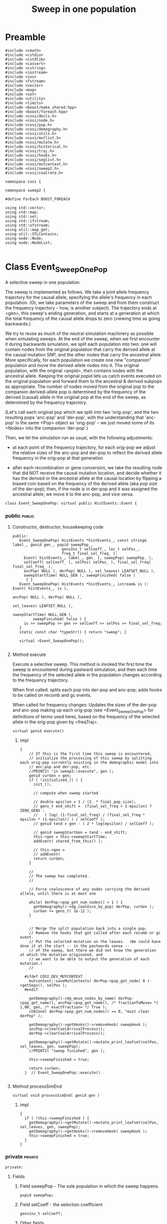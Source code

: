 
#+TITLE: Sweep in one population
#+PROPERTY: header-args :eval no :tangle sweep2.cc :comments both :noweb yes
#+TYP_TODO: UNUSED | TYPE(t) Metafunction Concept GenericClass Field Class Method
#+DRAWERS: CODE DETAILS

* Preamble
	:PROPERTIES:
	:ID:       f1b4c935-a3d5-48e2-9575-61d54ff5fca2
	:END:

#+begin_src c++	
#include <cmath>
#include <cstdio>
#include <cstdlib>
#include <cassert>
#include <cstring>
#include <iostream>
#include <ios>
#include <fstream>
#include <vector>
#include <map>
#include <set>
#include <utility>
#include <limits>
#include <boost/make_shared.hpp>
#include <boost/foreach.hpp>
#include <cosi/decls.h>
#include <cosi/node.h>
#include <cosi/pop.h>
#include <cosi/demography.h>
#include <cosi/utils.h>
#include <cosi/mutlist.h>
#include <cosi/mutate.h>
#include <cosi/historical.h>
#include <cosi/traj.h>
#include <cosi/hooks.h>
#include <cosi/seglist.h>
#include <cosi/mutcontext.h>
#include <cosi/sweep2.h>
#include <cosi/coalrate.h>

namespace cosi {

namespace sweep2 {

#define ForEach BOOST_FOREACH  
  
using std::vector;
using std::map;
using std::set;
using std::ifstream;
using std::ofstream;
using util::map_get;
using util::STLContains;
using node::Node;
using node::NodeList;

#+end_src

* Class Event_SweepOnePop
	:PROPERTIES:
	:ID:       0ed47a21-1dd9-4e2a-9131-1ba029e7435a
	:END:

  A selective sweep in one population.

	:DETAILS:
	
	The sweep is implemented as follows.  We take a joint allele frequency trajectory
	for the causal allele, specifying the allele's frequency in each population.
	(Or, we take parameters of the sweep and from them construct the frequency trajectory --
	how, is another subject).  The trajectory ends at <gen>, this sweep's ending generation,
	and starts at a generation at which the total frequency of the causal allele drops to zero
	(viewing time as going backwards.)
	
	We try to reuse as much of the neutral simulation machinery as possible when
	simulating sweeps.  At the end of the sweep, when we first encounter it during backwards
	simulation, we split each population into two: one will contain nodes from the original population
	that carry the derived allele at the causal mutation SNP, and the other nodes that carry the
	ancestral allele.  More specifically, for each population we create one new "companion" population
	and move the derived-allele nodes into it.  The original population, with the original <popid>,
	then contains nodes with the ancestral allele.  Keeping the original popid lets us catch events
	executed on the original population and forward them to the ancestral & derived subpops as appropriate.
	The number of nodes moved from the original pop to the companion derived-allele pop is determined by
	the frequency of the derived (causal) allele in the original pop at the end of the sweep,
	as determined by the frequency trajectory.
	
	(Let's call each original pop which we split into two 'orig-pop', and the two resulting pops
	'anc-pop' and 'der-pop', with the understanding that 'anc-pop' is the same <Pop> object as 'orig-pop' --
	we just moved some of its <Nodes> into the companion 'der-pop'.)
	
	Then, we let the simulation run as usual, with the following adjustments:
	
    - at each point of the frequency trajectory, for each orig-pop we adjust the relative sizes of the
      anc-pop and der-pop to reflect the derived allele frequency in the orig-pop at that generation
			
    - after each recombination or gene conversion, we take the resulting node that did NOT receive
      the causal mutation location, and decide whether it has the derived or the ancestral allele
      at the causal location by flipping a biased coin based on the frequency of the derived allele
      (aka pop size of the der-pop); then, if the node is in der-pop and it was assigned the ancestral
      allele, we move it to the anc-pop, and vice versa.
			
    :END:			
	
#+begin_src c++
  class Event_SweepOnePop: virtual public HistEvents::Event {
#+end_src

*** public																													 :public:
			:PROPERTIES:
			:ID:       22169ed2-9abe-4ece-b678-4ed80e0ca93d
			:END:
			

***** Constructor, destructor, housekeeping code
#+BEGIN_SRC c++
  public:
     Event_SweepOnePop( HistEvents *histEvents_, const string& label_, genid gen_, popid sweepPop_,
                        gensInv_t selCoeff_, loc_t selPos_,
                        freq_t final_sel_freq_ ):
       Event( histEvents_, label_, gen_ ), sweepPop( sweepPop_ ),
       selCoeff( selCoeff_ ), selPos( selPos_ ), final_sel_freq( final_sel_freq_ ),
       ancPop( NULL ), derPop( NULL ), sel_leaves( LEAFSET_NULL ),
       sweepStartTime( NULL_GEN ), sweepFinished( false )
        { }
     Event_SweepOnePop( HistEvents *histEvents_, istream& is ): Event( histEvents_, is ),
                                                                ancPop( NULL ), derPop( NULL ),
                                                                sel_leaves( LEAFSET_NULL ),
                                                                sweepStartTime( NULL_GEN ),
           sweepFinished( false ) {
       is >> sweepPop >> gen >> selCoeff >> selPos >> final_sel_freq;
     }
     static const char *typeStr() { return "sweep"; }
          
     virtual ~Event_SweepOnePop();

#+end_src

***** Method execute

			Execute a selective sweep.  This method is invoked the first time the sweep is encountered during pastward simulation,
			and then each time the frequency of the selected allele in the population changes according to the frequency trajectory.

			:DETAILS:
			When first called: splits each pop into der-pop and anc-pop; adds hooks to be called on recomb and gc events.
			
			When called for frequency changes:
			Updates the sizes of the der-pop and anc-pop making up each orig-pop
			(see <Event_SweepOnePop> for definitions of terms used here), based on the frequency of the selected allele in the orig-pop
			given by <freqTraj>.
			:END:

#+begin_src c++
     virtual genid execute()
#+end_src
******* impl

#+begin_src c++
{
    // If this is the first time this sweep is encountered,
    // initialize the processing of this sweep by splitting each orig-pop currently existing in the demographic model into
    // anc-pop and der-pop, etc.
    //PRINT2( "in sweep2::execute", gen );
    genid curGen = gen;
    if ( !initialized_() ) {
      init_();
      
      // compute when sweep started
  
      // double epsilon = 1 / (2. * final_pop_size);
      // gens_t end_shift =  (final_sel_freq > 1-epsilon) ? ZERO_GENS :
      //   ( log( (1-final_sel_freq) / (final_sel_freq * epsilon * (1-epsilon)) ) / selCoeff );
      // genid tend = gen - ( 2 * log(epsilon) / selCoeff );
      
      // genid sweepStartGen = tend - end_shift;
      this->gen = this->sweepStartTime;
      addEvent( shared_from_this() );
      
      // this->gen = 
      // addEvent( 
      return curGen;
    }
    
    //
    // The sweep has completed.
    //
    
    // Force coalescence of any nodes carrying the derived allele, until there is at most one
    
    while( derPop->pop_get_num_nodes() > 1 ) {
      getDemography()->dg_coalesce_by_pop( derPop, curGen );
      curGen += gens_t( 1e-12 );
    }
    
    
    // Merge the split population back into a single pop.
    // Remove the hooks that got called after each recomb or gc event.
    // Put the selected mutation on the leaves.  (We could have done it at the start -- in the pastwards sense --
    // of the sweep, but there we did not know the generation at which the mutation originated, and
    // we want to be able to output the generation of each mutation.)
    //
    
  #ifdef COSI_DEV_MUTCONTEXT
    mutcontext::saveMutContexts( derPop->pop_get_node( 0 )->getSegs(), selPos );
  #endif    
    
    getDemography()->dg_move_nodes_by_name( derPop->pop_get_name(), ancPop->pop_get_name(), /* fractionToMove= */ 1.00, gen, /* exactFraction= */ True );
    chkCond( derPop->pop_get_num_nodes() == 0, "must clear derPop" );
    
    getDemography()->getHooks()->removeHook( sweepHook );
    ancPop->clearCoalArrivalProcess();
    derPop->clearCoalArrivalProcess();
    
    getDemography()->getMutate()->mutate_print_leafset(selPos, sel_leaves, gen, sweepPop);
    //PRINT2( "sweep finished", gen );
    
    this->sweepFinished = true;
    
    return curGen;
  }  // Event_SweepOnePop::execute()
  
#+end_src
***** Method processSimEnd

#+BEGIN_SRC c++
     virtual void processSimEnd( genid gen )
#+end_src
******* impl
#+begin_src c++
        {
          if ( !this->sweepFinished ) {
            getDemography()->getMutate()->mutate_print_leafset(selPos, sel_leaves, gen, sweepPop);
            getDemography()->getHooks()->removeHook( sweepHook );
            this->sweepFinished = true;
          }
        }
#+end_src

				
				

*** private																													:private:
	  :PROPERTIES:
		:ID:       2ccb5043-97f5-40b8-adb1-d189a762669c
	  :END:
#+begin_src c++
private:
#+end_src

***** Fields
******* Field sweepPop - The sole population in which the sweep happens.
				:PROPERTIES:
				:ID:       3c4bd8b9-f4c8-4a04-a10f-4573d4a33bc6
				:END:
			#+begin_src c++
				popid sweepPop;
			#+end_src

******* Field selCoeff - the selection coefficient
				:PROPERTIES:
				:ID:       25c7b4d7-d0c7-4a18-bdcf-5567f9b31d1b
				:END:
			#+begin_src c++
				gensInv_t selCoeff;
			#+end_src

******* Other fields
      		:PROPERTIES:
					:ID:       f9832672-559a-4d17-ae32-c07060b31a02
		      :END:
		
#+begin_src c++		
	 // Field: selPos
	 // The location of the causal mutation.
	 loc_t selPos;
	 
	 // Field: final_sel_freq
	 // The frequency of the derived allele at the end of the sweep.
	 freq_t final_sel_freq;

	 // Field: ancPop
	 // The Pop holding the nodes that carry the ancestral allele at the selected site;
	 // same object as the original Pop in which the sweep happens.
	 Pop *ancPop;

	 // Field: derPop
	 // The Pop holding the nodes that carry the derived allele at the selected site.
	 // Created when the sweep starts (pastward).
	 Pop *derPop;

	 // Field: freqTraj
	 // The frequency trajectory of the causal allele
	 FreqTrajP freqTraj;

	 // Field: sel_leaves
	 // Leaves which inherit the causal allele.
	 leafset_p sel_leaves;

	 // Field: totPopSize
	 // Total pop size of the population undergoing sweep.
	popsize_float_t totPopSize;

	 // Field: sweepStartTime
	 // Time when sweep started (going forward)
	 genid sweepStartTime;

	 typedef math::Function< genid, popsize_float_t, math::SweepPopSizeTraj > sweepTraj_t;
	 typedef boost::shared_ptr<sweepTraj_t> sweepTraj_p;
	 sweepTraj_p sweepTraj;
	 bool sweepFinished;

#+end_src

***** Class SweepOnePopHook
				:PROPERTIES:
				:ID:       de739866-b523-4774-8a6f-a422923663ee
				:END:
			
				Callbacks invoked when certain events happen during a sweep.  We're using the standard
				neutral simulation machinery for most of the sweep simulation, but a few things are
				different -- this class implements these differences.

#+begin_src c++
     class SweepOnePopHook: public Hook {
     public:
        SweepOnePopHook( Event_SweepOnePop *evt_): evt( evt_ ), inHook( False ) {}
        virtual ~SweepOnePopHook() {}
        virtual void handle_recomb( Node *node1, Node *node2, loc_t loc, genid curGen ) {
           evt->determineAlleleAtSelPos_( evt->selPos < loc ? node2 : node1, curGen );
        }
        virtual void handle_gc( Node *node1, Node *node2, loc_t loc1, loc_t loc2,
                                                      genid curGen ) {
           evt->determineAlleleAtSelPos_( loc1 <= evt->selPos && evt->selPos <= loc2 ? node2 : node1,
                                          curGen );
        }
  
        
     private:
        // Private field: evt
        // The sweep event to which these hooks relate.
        Event_SweepOnePop *evt;
  
        // Private field: inHook
        // Whether we're already executing a handle_* method of this hook.
        // Used to prevent recursively invoking a handle_* method.
        bool_t inHook;
  
     };  // class SweepOnePopHook
  
     typedef boost::shared_ptr<SweepOnePopHook> SweepOnePopHookP;
  
     // Field: hook
     // Hook that makes adjustments to neutral coalescent machinery needed to simulate sweeps.
     SweepOnePopHookP sweepHook;
  
  
  
#+end_src

***** Private methods


******* Method init_
					:PROPERTIES:
					:ID:       a972a681-98c2-46fa-9b92-2fbc8ca1d6d4
					:END:

#+BEGIN_SRC c++
        void init_();
#+END_SRC

					Called when the backward simulation first encounters the sweep
					(at the generation corresponding to the sweep's end).
					Splits each population existing at that time into anc-pop and der-pop
					containing nodes carrying the ancestral/derived allele at the causal site,
					and establishes hooks (callbacks) to be called during the simulation
					to handle events according to the sweep.

					
********* impl
						:PROPERTIES:
						:header-args: :tangle no :noweb-ref sweep2impl
						:END:

#+BEGIN_SRC c++ 
        void Event_SweepOnePop::init_() {
#+END_SRC
						

*********** set up trajectory
							:PROPERTIES:
							:ID:       c4b13b7e-53ca-4173-afc7-7ece191334c8
							:END:

#+begin_src c++


	if ( sweep2_trajFN.empty() ) {
		nchroms_t popSize = getDemography()->dg_get_pop_by_name( sweepPop )->pop_get_size();
		freqTraj = boost::make_shared<DeterministicSweepTraj>( sweepPop, gen, selCoeff, final_sel_freq,
																													 popSize );
	} else
		freqTraj = boost::make_shared<TrajFromFile>( sweep2_trajFN, gen, final_sel_freq );

	nchroms_t popSizeNow = getDemography()->dg_get_pop_by_name( sweepPop )->pop_get_size();
	BOOST_AUTO( freqTraj2,
							( boost::make_shared<DeterministicSweepTraj>( sweepPop, gen, selCoeff, final_sel_freq,
																														popSizeNow ) ) );

	this->sweepStartTime = gen;
	while ( !freqTraj2->done() ) {
		this->sweepStartTime = freqTraj2->getCurGen();
		freqTraj2->next();
	}

#+end_src

*********** initialize leaves
							:PROPERTIES:
							:ID:       48bce2a6-7a49-4db5-a167-03fb52d03d82
							:END:

#+begin_src c++

	//PRINT( this->sweepStartTime );
	
	sel_leaves = make_empty_leafset();

#+end_src

*********** Split pop into two pops, anc-pop and der-pop.
							:PROPERTIES:
							:ID:       9350e520-bdeb-43ef-8f67-96f37fc8feff
							:END:

#+begin_src c++
				
	Pop *pop = getDemography()->dg_get_pop_by_name( sweepPop );

	chkCond( pop != NULL, "pop is null" );
		
	nchroms_t final_pop_size = pop->pop_get_size();
	totPopSize = static_cast<popsize_float_t>( final_pop_size );
	freq_t cfreq = freqTraj->getCurFreq( pop->pop_get_name() );
	nchroms_t derPopSize( static_cast<double>(final_pop_size) * cfreq );
	std::string derPopLabel( pop->get_label() + "_sel" );

	ancPop = pop;

	// For nodes carrying the derived allele at selPos, create a new pop.
	// For nodes carrying the ancestral allele, reuse the original Pop.
	derPop =
		 getDemography()->dg_add_pop( boost::make_shared<Pop>( getDemography()->find_unused_popname(),
																													 derPopSize,
																													 derPopLabel ),
																	gen );
	
	
	getDemography()->dg_move_nodes_by_name( pop->pop_get_name(), derPop->pop_get_name(),
																					freqTraj->getCurFreq( pop->pop_get_name() ),
																					gen, /* exactFraction= */ sweepFracSample
#if 0																					
																					IF_COSI_DEV( , /* exactFraction= */ True )
#endif																					
		);
	
		
	ForEach (Node *it, derPop->getMembers() ) {
		ForEach( const seglist::Seg& seg, *it->getSegs() ) {
			if ( seg.contains( selPos ) )
				 sel_leaves = leafset_union( sel_leaves, seg.getLeafset() );
		}
	}
	//PRINT2( derPop->getMembers().size(), leafset_size( sel_leaves ) );
	getDemography()->getHooks()->fire_sweep_end( sel_leaves );
		
	// Set up a hook, so that we get called when certain events happen during the sweep
	// (specifically recombinations, gene conversions, and setting of migration rate.)
	Event_SweepOnePop *thisPtr = this;
	getDemography()->getHooks()->addHook( sweepHook = boost::make_shared<SweepOnePopHook>( thisPtr ) );

	double epsilon = 1. / (2. * final_pop_size);
	gens_t end_shift =  (final_sel_freq > 1-epsilon) ? ZERO_GENS :
		 ( log( (1-final_sel_freq) / (final_sel_freq * epsilon * (1-epsilon)) ) / selCoeff );
	genid tend = gen - ( 2 * log(epsilon) / selCoeff );

	sweepTraj = boost::make_shared<sweepTraj_t>(
									popsize_float_t( final_pop_size ),
									selCoeff,
									epsilon,
									end_shift,
									tend
		);

//	genid tstart = 
	

	derPop->setCoalArrivalProcess(
		math::ArrivalProcess< genid, math::Any< RandGen > >(
			math::makeNonHomogeneousPoissonProcess
			(
				math::coalRateFunction(
					*sweepTraj

					), gen
				)));

	BOOST_AUTO( sweepPopSizeComplementTraj,
							(
					math::Function< genid, popsize_float_t, math::SweepPopSizeComplementTraj >(
						popsize_float_t( final_pop_size ),
						selCoeff,
						epsilon,
						end_shift,
						tend
						)
								));

	ancPop->setCoalArrivalProcess(
		math::ArrivalProcess< genid, math::Any< RandGen > >(
			math::makeNonHomogeneousPoissonProcess
			(
				math::coalRateFunction(
					sweepPopSizeComplementTraj
					)
				, gen
				)));




#+end_src

*********** test and debug code
							:PROPERTIES:
							:ID:       25dfb545-6863-499e-90b7-4b494d2b2926
							:END:

#+begin_src c++

#if !defined(NDEBUG) && defined(COSI_DEV_PRINT)
		BOOST_AUTO( coalRate, math::coalRateFunction( *sweepTraj ) );
		BOOST_AUTO( coalRateComplement, math::coalRateFunction( sweepPopSizeComplementTraj ) );

		PRINT( coalRate( genid( 370.0 ) ) ); 
		PRINT( coalRateComplement( genid( 370.0 ) ) ); 

		BOOST_AUTO( coalRateIntegral, math::integralFromPoint( coalRate, genid(100.0) ) );
		BOOST_AUTO( coalRateComplementIntegral, math::integralFromPoint( coalRateComplement, genid(100.0) ) );

		PRINT( coalRateIntegral( genid( 370.0 ) ) );
		PRINT(( math::integrateNumerically( coalRate, genid(100.0), genid( 370.0 ), 10 ) ));
		// PRINT(( math::integrateNumerically( coalRate, genid(0), genid( 1.0 ), 10 ) ));
		// PRINT(( math::integrateNumerically( coalRate, genid(1.0), genid( 370.0 ), 10 ) ));
		PRINT( coalRateComplementIntegral( genid( 370.0 ) ) );
		PRINT(( math::integrateNumerically( coalRateComplement, genid(100.0), genid( 370.0 ), 10 ) ));
		// PRINT(( math::integrateNumerically( coalRateComplement, genid(0), genid( 1.0 ), 10 ) ));
		// PRINT(( math::integrateNumerically( coalRateComplement, genid(1.0), genid( 370.0 ), 10 ) ));
#endif // #if !defined(NDEBUG) && defined(COSI_DEV_PRINT)		




#if 0	
	if( 0 ) {
		BOOST_AUTO( coalRate, math::coalRateFunction( sweepPopSizeTraj ) );
		BOOST_AUTO( coalRateComplement, math::coalRateFunction( sweepPopSizeComplementTraj ) );

		BOOST_AUTO( coalRateIntegral, math::indefiniteIntegral( coalRate ) );
		BOOST_AUTO( coalRateComplementIntegral, math::indefiniteIntegral( coalRateComplement ) );

		PRINT2( coalRateIntegral( genid(0.0) ), coalRateComplementIntegral( genid(0.0) ) );

		std::cerr.precision(10);
		genid a(127.3737), b( 537.321 );

		PRINT(( math::integrateNumerically( coalRateComplement, a, b, 3 ) ));
		PRINT(( math::integrateNumerically( coalRateComplement, a, b, 4 ) ));
		PRINT(( math::integrateNumerically( coalRateComplement, a, b, 5 ) ));
		PRINT(( math::integrateNumerically( coalRateComplement, a, b, 10 ) ));
		
		PRINT(( coalRateComplementIntegral( genid( b ) ) - coalRateComplementIntegral( genid( a ) ) ) );
		
		
		//assert(false);


		gens_t delta(0.01);
		typedef BOOST_TYPEOF( coalRateIntegral( boost::declval<genid>() ) ) integral_t;
		integral_t coalRateManualIntegral(0.0);
		integral_t coalRateComplementManualIntegral(0.0);
		
		for ( genid g(0.0); g < genid(1000.0); g += delta ) {
			PRINT10( g, sweepPopSizeTraj(g), sweepPopSizeComplementTraj(g),
							 sweepPopSizeTraj(g) + sweepPopSizeComplementTraj(g),
							 coalRate(g), coalRateComplement(g),
							 coalRateIntegral(g), coalRateManualIntegral,
							 coalRateComplementIntegral(g), coalRateComplementManualIntegral );

			coalRateManualIntegral += delta * coalRate(g + 0.5*delta);
			PRINT( coalRateManualIntegral - coalRateIntegral(g+delta) );

			coalRateComplementManualIntegral += delta * coalRateComplement(g + 0.5*delta);
			PRINT( coalRateComplementManualIntegral - coalRateComplementIntegral(g+delta) );
			

			assert( coalRate(g) > ZERO );
			assert( coalRateComplement( g ) > ZERO );

			assert( coalRateIntegral( g ) > ZERO );

			assert(( equal_eps( math::integrateNumerically( coalRateComplement, genid(0.0), g, 10 ),
													coalRateComplementIntegral(g) - coalRateComplementIntegral(genid(0.0)) ) ));
			

			if ( g > ZERO ) {
				assert( math::integrateNumerically( coalRateComplement, genid(0.0), g, 10 ) > ZERO );
			}
			
			//assert( coalRateComplementIntegral( g ) > ZERO );
			if ( g > ZERO_GEN ) {
				assert( coalRateIntegral(g) > coalRateIntegral(g-gens_t(1)) );
				assert( coalRateComplementIntegral(g) > coalRateComplementIntegral(g-gens_t(1)) );
			}
		}
	}
#endif // #if 0	

#+end_src

*********** end of method init
							:PROPERTIES:
							:ID:       52d2ba70-4699-4bb8-a057-08fd575b1c56
							:END:

#+begin_src c++
}  // Event_SweepOnePop::init()
#+end_src

******* Method initialized_
					:PROPERTIES:
					:ID:       0910734d-3108-4ef7-b4e2-825bee6d372a
					:END:
				
#+begin_src c++


	 bool_t initialized_() const { return ancPop != NULL; }

#+end_src

******* Method determineAlleleAtSelPos_

					Given a node (resulting from a recombination or gene conversion) for which
					<Node::segs> does not contain <Event_SweepOnePop::selPos>, choose the allele at selPos
					and if needed move node to the appropriate partial pop (anc-pop or der-pop).
#+begin_src c++

	 void determineAlleleAtSelPos_( Node *node, genid );

#+end_src

					
********* impl
						:PROPERTIES:
						:header-args: :tangle no :noweb-ref sweep2impl
						:END:

#+begin_src c++ 

void Event_SweepOnePop::determineAlleleAtSelPos_( Node *node, genid curGen ) {
	Pop *curPop = node->getPop();
	if ( curPop == ancPop || curPop == derPop ) {
		//Pop *companionPop = ( curPop == ancPop ? derPop : ancPop );

		freq_t testFreq = eval( *sweepTraj, curGen )  / totPopSize;
		{
			prob_t pval = random_double();
			Pop * shouldBeInPop = ( pval < testFreq ) ? derPop : ancPop;
			//( pval < testFreq ? nnew_sel : nnew_unsel )++;
			if ( curPop != shouldBeInPop ) {
//			PRINT5( "moving", curPop->pop_get_name(), shouldBeInPop->pop_get_name(), testFreq, pval );
				curPop->pop_remove_node( node );
				shouldBeInPop->pop_add_node( node );
			}
		}
	}  // if ( curPop == ancPop || curPop == derPop ) 
} // void Event_SweepOnePop::SweepOnePopHook::determineAlleleAtSelPos_( Node *node )

#+end_src

*** End of class Event_SweepOnePop

#+BEGIN_SRC c++
};  // class Event_SweepOnePop

#+END_SRC		
		
*** Misc routines
		
#+begin_src c++

static bool sweepFracSample = False;

void sweep2_set_sweepFracSample( bool sweepFracSample_ ) {
	sweepFracSample = sweepFracSample_;
}

//unsigned nrecomb_sel = 0, nrecomb_unsel = 0, nnew_sel = 0, nnew_unsel = 0, ncoal_sel = 0, ncoal_unsel = 0;

const char *Event_SweepOnePop2_typeStr() { return Event_SweepOnePop::typeStr(); }
HistEvents::EventP make_shared_Event_SweepOnePop2( HistEvents *histEvents, istream& is );
HistEvents::EventP make_shared_Event_SweepOnePop2( HistEvents *histEvents, istream& is ) {
  HistEvents::EventP ep( new Event_SweepOnePop( histEvents, is ) );
  return ep;
}

Event_SweepOnePop::~Event_SweepOnePop() {}

static filename_t sweep2_trajFN;

void sweep2_setTrajFN( filename_t fname ) {
	sweep2_trajFN = fname;
}

<<sweep2impl>>

#+end_src

* Postamble
	:PROPERTIES:
	:ID:       eee793ed-1ebf-44fd-a409-b55cb2ce5b30
	:END:

#+begin_src c++


}  // namespace sweep2



}  // namespace cosi

#+end_src
